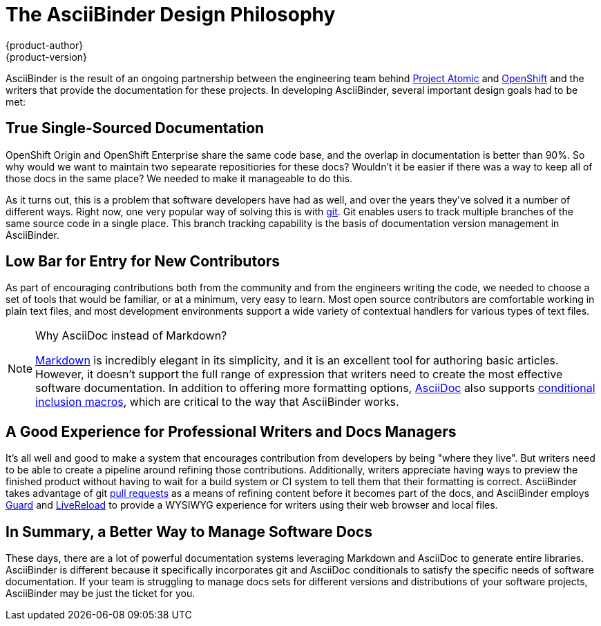 = The AsciiBinder Design Philosophy
{product-author}
{product-version}
:data-uri:
:icons:

AsciiBinder is the result of an ongoing partnership between the engineering team behind http://www.projectatomic.io/[Project Atomic] and https://openshift.com/[OpenShift] and the writers that provide the documentation for these projects. In developing AsciiBinder, several important design goals had to be met:

== True Single-Sourced Documentation
OpenShift Origin and OpenShift Enterprise share the same code base, and the overlap in documentation is better than 90%. So why would we want to maintain two sepearate repositiories for these docs? Wouldn't it be easier if there was a way to keep all of those docs in the same place? We needed to make it manageable to do this.

As it turns out, this is a problem that software developers have had as well, and over the years they've solved it a number of different ways. Right now, one very popular way of solving this is with https://git-scm.com/[git]. Git enables users to track multiple branches of the same source code in a single place. This branch tracking capability is the basis of documentation version management in AsciiBinder.

== Low Bar for Entry for New Contributors
As part of encouraging contributions both from the community and from the engineers writing the code, we needed to choose a set of tools that would be familiar, or at a minimum, very easy to learn. Most open source contributors are comfortable working in plain text files, and most development environments support a wide variety of contextual handlers for various types of text files.

[NOTE]
.Why AsciiDoc instead of Markdown?
====
http://daringfireball.net/projects/markdown/[Markdown] is incredibly elegant in its simplicity, and it is an excellent tool for authoring basic articles. However, it doesn't support the full range of expression that writers need to create the most effective software documentation. In addition to offering more formatting options, http://asciidoc.org/[AsciiDoc] also supports http://www.methods.co.nz/asciidoc/chunked/ch21.html#_conditional_inclusion_macros[conditional inclusion macros], which are critical to the way that AsciiBinder works.
====

== A Good Experience for Professional Writers and Docs Managers
It's all well and good to make a system that encourages contribution from developers by being "where they live". But writers need to be able to create a pipeline around refining those contributions. Additionally, writers appreciate having ways to preview the finished product without having to wait for a build system or CI system to tell them that their formatting is correct. AsciiBinder takes advantage of git https://help.github.com/articles/using-pull-requests/[pull requests] as a means of refining content before it becomes part of the docs, and AsciiBinder employs https://rubygems.org/gems/guard[Guard] and http://livereload.com/[LiveReload] to provide a WYSIWYG experience for writers using their web browser and local files.

== In Summary, a Better Way to Manage Software Docs
These days, there are a lot of powerful documentation systems leveraging Markdown and AsciiDoc to generate entire libraries. AsciiBinder is different because it specifically incorporates git and AsciiDoc conditionals to satisfy the specific needs of software documentation. If your team is struggling to manage docs sets for different versions and distributions of your software projects, AsciiBinder may be just the ticket for you.
